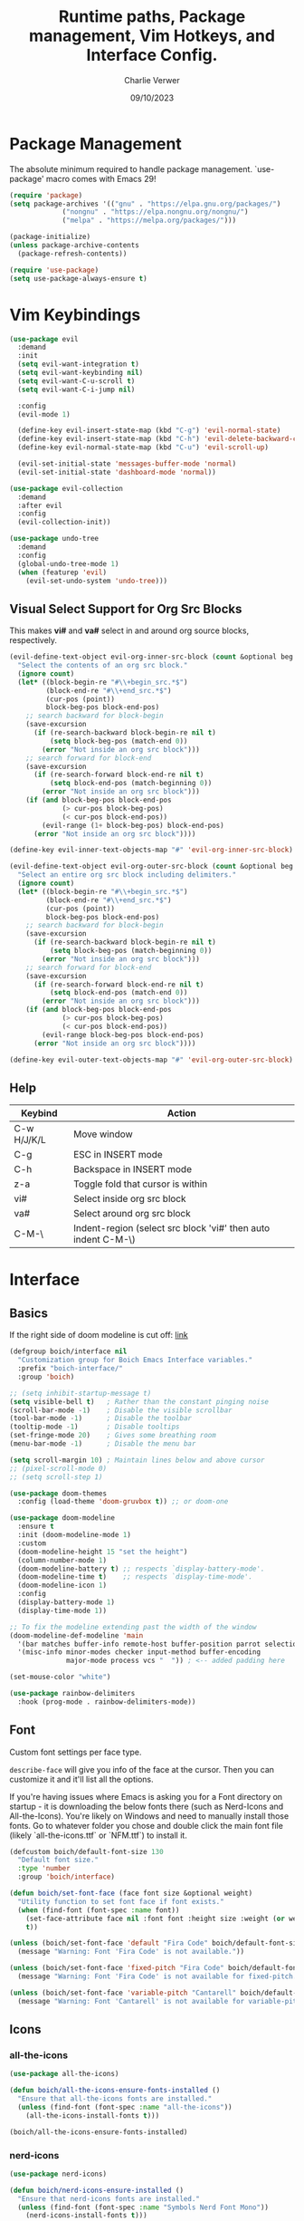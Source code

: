 #+title: Runtime paths, Package management, Vim Hotkeys, and Interface Config.
#+author: Charlie Verwer
#+date: 09/10/2023

* Package Management

The absolute minimum required to handle package management. `use-package' macro
comes with Emacs 29!

#+begin_src emacs-lisp
  (require 'package)
  (setq package-archives '(("gnu" . "https://elpa.gnu.org/packages/")
			   ("nongnu" . "https://elpa.nongnu.org/nongnu/")
			   ("melpa" . "https://melpa.org/packages/")))

  (package-initialize)
  (unless package-archive-contents
    (package-refresh-contents))

  (require 'use-package)
  (setq use-package-always-ensure t)
#+end_src

* Vim Keybindings

#+begin_src emacs-lisp
  (use-package evil
    :demand
    :init
    (setq evil-want-integration t)
    (setq evil-want-keybinding nil)
    (setq evil-want-C-u-scroll t)
    (setq evil-want-C-i-jump nil)

    :config
    (evil-mode 1)

    (define-key evil-insert-state-map (kbd "C-g") 'evil-normal-state)
    (define-key evil-insert-state-map (kbd "C-h") 'evil-delete-backward-char-and-join)
    (define-key evil-normal-state-map (kbd "C-u") 'evil-scroll-up)

    (evil-set-initial-state 'messages-buffer-mode 'normal)
    (evil-set-initial-state 'dashboard-mode 'normal))

  (use-package evil-collection
    :demand
    :after evil
    :config
    (evil-collection-init))

  (use-package undo-tree
    :demand
    :config
    (global-undo-tree-mode 1)
    (when (featurep 'evil)
      (evil-set-undo-system 'undo-tree)))
#+end_src

** Visual Select Support for Org Src Blocks

This makes *vi#* and *va#* select in and around org source blocks, respectively.

#+begin_src emacs-lisp
  (evil-define-text-object evil-org-inner-src-block (count &optional beg end type)
    "Select the contents of an org src block."
    (ignore count)
    (let* ((block-begin-re "#\\+begin_src.*$")
           (block-end-re "#\\+end_src.*$")
           (cur-pos (point))
           block-beg-pos block-end-pos)
      ;; search backward for block-begin
      (save-excursion
        (if (re-search-backward block-begin-re nil t)
            (setq block-beg-pos (match-end 0))
          (error "Not inside an org src block")))
      ;; search forward for block-end
      (save-excursion
        (if (re-search-forward block-end-re nil t)
            (setq block-end-pos (match-beginning 0))
          (error "Not inside an org src block")))
      (if (and block-beg-pos block-end-pos
               (> cur-pos block-beg-pos)
               (< cur-pos block-end-pos))
          (evil-range (1+ block-beg-pos) block-end-pos)
        (error "Not inside an org src block"))))

  (define-key evil-inner-text-objects-map "#" 'evil-org-inner-src-block)

  (evil-define-text-object evil-org-outer-src-block (count &optional beg end type)
    "Select an entire org src block including delimiters."
    (ignore count)
    (let* ((block-begin-re "#\\+begin_src.*$")
           (block-end-re "#\\+end_src.*$")
           (cur-pos (point))
           block-beg-pos block-end-pos)
      ;; search backward for block-begin
      (save-excursion
        (if (re-search-backward block-begin-re nil t)
            (setq block-beg-pos (match-beginning 0))
          (error "Not inside an org src block")))
      ;; search forward for block-end
      (save-excursion
        (if (re-search-forward block-end-re nil t)
            (setq block-end-pos (match-end 0))
          (error "Not inside an org src block")))
      (if (and block-beg-pos block-end-pos
               (> cur-pos block-beg-pos)
               (< cur-pos block-end-pos))
          (evil-range block-beg-pos block-end-pos)
        (error "Not inside an org src block"))))

  (define-key evil-outer-text-objects-map "#" 'evil-org-outer-src-block)
#+end_src

** Help

| Keybind     | Action                                                        |
|-------------+---------------------------------------------------------------|
| C-w H/J/K/L | Move window                                                   |
| C-g         | ESC in INSERT mode                                            |
| C-h         | Backspace in INSERT mode                                      |
| z-a         | Toggle fold that cursor is within                             |
| vi#         | Select inside org src block                                   |
| va#         | Select around org src block                                   |
| C-M-\       | Indent-region (select src block 'vi#' then auto indent C-M-\) |
|-------------+---------------------------------------------------------------|

* Interface

** Basics

If the right side of doom modeline is cut off: [[https://github.com/doomemacs/doomemacs/blob/develop/modules/ui/modeline/README.org#the-right-side-of-the-modeline-is-cut-off][link]]

#+begin_src emacs-lisp
  (defgroup boich/interface nil
    "Customization group for Boich Emacs Interface variables."
    :prefix "boich-interface/"
    :group 'boich)

  ;; (setq inhibit-startup-message t)
  (setq visible-bell t)   ; Rather than the constant pinging noise
  (scroll-bar-mode -1)    ; Disable the visible scrollbar
  (tool-bar-mode -1)      ; Disable the toolbar
  (tooltip-mode -1)       ; Disable tooltips
  (set-fringe-mode 20)    ; Gives some breathing room
  (menu-bar-mode -1)      ; Disable the menu bar

  (setq scroll-margin 10) ; Maintain lines below and above cursor
  ;; (pixel-scroll-mode 0)
  ;; (setq scroll-step 1)

  (use-package doom-themes
    :config (load-theme 'doom-gruvbox t)) ;; or doom-one

  (use-package doom-modeline
    :ensure t
    :init (doom-modeline-mode 1)
    :custom
    (doom-modeline-height 15 "set the height")
    (column-number-mode 1)
    (doom-modeline-battery t) ;; respects `display-battery-mode'.
    (doom-modeline-time t)    ;; respects `display-time-mode'.
    (doom-modeline-icon 1)
    :config
    (display-battery-mode 1)
    (display-time-mode 1))

  ;; To fix the modeline extending past the width of the window
  (doom-modeline-def-modeline 'main
    '(bar matches buffer-info remote-host buffer-position parrot selection-info)
    '(misc-info minor-modes checker input-method buffer-encoding
                major-mode process vcs "  ")) ; <-- added padding here

  (set-mouse-color "white")

  (use-package rainbow-delimiters
    :hook (prog-mode . rainbow-delimiters-mode))
#+end_src

** Font

Custom font settings per face type.

=describe-face= will give you info of the face at the cursor.
Then you can customize it and it'll list all the options.

If you're having issues where Emacs is asking you for a Font directory on
startup - it is downloading the below fonts there (such as Nerd-Icons and
All-the-Icons). You're likely on Windows and need to manually install those
fonts. Go to whatever folder you chose and double click the main font file
(likely `all-the-icons.ttf` or `NFM.ttf`) to install it.

#+begin_src emacs-lisp
  (defcustom boich/default-font-size 130
    "Default font size."
    :type 'number
    :group 'boich/interface)

  (defun boich/set-font-face (face font size &optional weight)
    "Utility function to set font face if font exists."
    (when (find-font (font-spec :name font))
      (set-face-attribute face nil :font font :height size :weight (or weight 'medium))
      t))

  (unless (boich/set-font-face 'default "Fira Code" boich/default-font-size)
    (message "Warning: Font 'Fira Code' is not available."))

  (unless (boich/set-font-face 'fixed-pitch "Fira Code" boich/default-font-size)
    (message "Warning: Font 'Fira Code' is not available for fixed-pitch."))

  (unless (boich/set-font-face 'variable-pitch "Cantarell" boich/default-font-size 'regular)
    (message "Warning: Font 'Cantarell' is not available for variable-pitch."))
#+end_src

** Icons

*** all-the-icons

#+begin_src emacs-lisp
  (use-package all-the-icons)

  (defun boich/all-the-icons-ensure-fonts-installed ()
    "Ensure that all-the-icons fonts are installed."
    (unless (find-font (font-spec :name "all-the-icons"))
      (all-the-icons-install-fonts t)))

  (boich/all-the-icons-ensure-fonts-installed)
#+end_src

*** nerd-icons

#+begin_src emacs-lisp
  (use-package nerd-icons)

  (defun boich/nerd-icons-ensure-installed ()
    "Ensure that nerd-icons fonts are installed."
    (unless (find-font (font-spec :name "Symbols Nerd Font Mono"))
      (nerd-icons-install-fonts t)))

  (boich/nerd-icons-ensure-installed)
#+end_src

** Line Numbers

#+begin_src emacs-lisp
  (global-display-line-numbers-mode)
  (setq display-line-numbers-type 'relative)

  (dolist (mode '(;; org-mode-hook
                  term-mode-hook
                  shell-mode-hook
                  eshell-mode-hook))
    (add-hook mode (lambda () (display-line-numbers-mode -1))))
#+end_src

